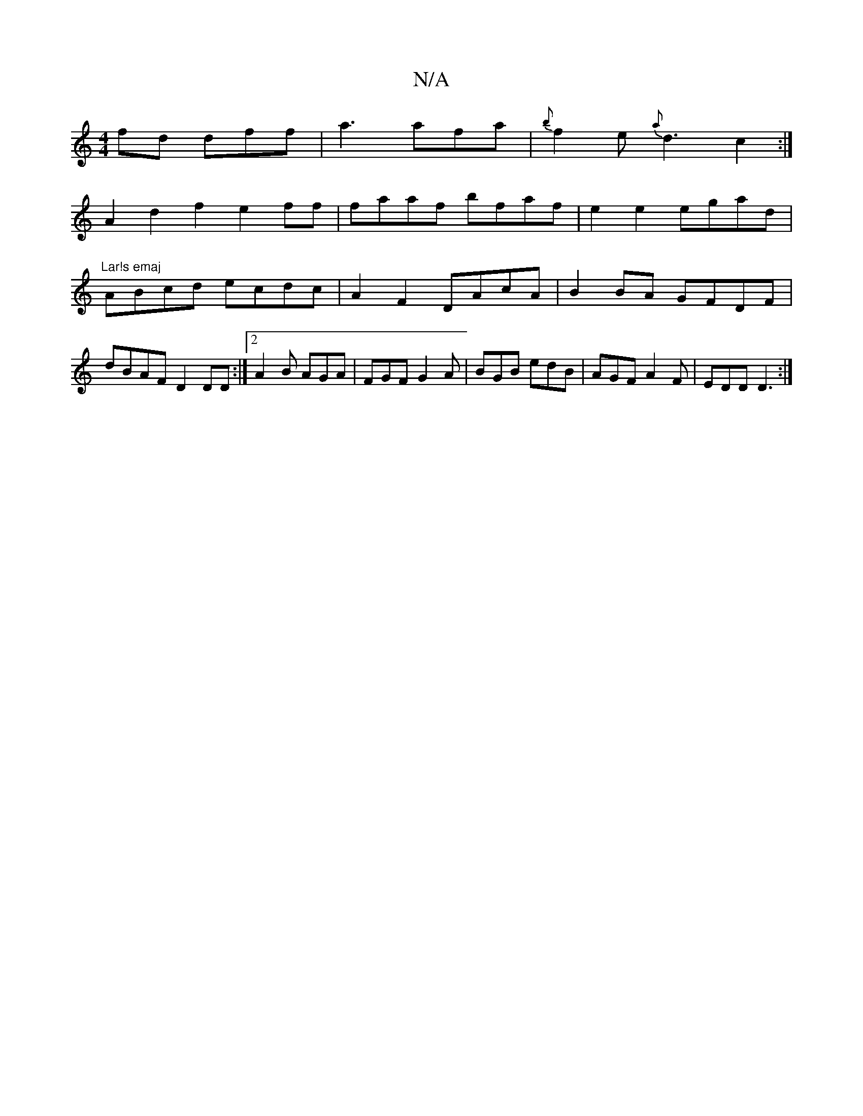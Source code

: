 X:1
T:N/A
M:4/4
R:N/A
K:Cmajor
 fd dff|a3 afa|{b}f2e {a}d3 c2:|
A2 d2f2 e2ff|faaf- bfaf|e2e2 egad|"Lar!s emaj
ABcd ecdc|A2F2 DAcA|B2BA GFDF|dBAF D2 DD :|2 A2 B AGA | FGF G2A | BGB edB |AGF A2F|EDD D3:|

dBA BAF |AGF F3|
{A}BAA G2B/